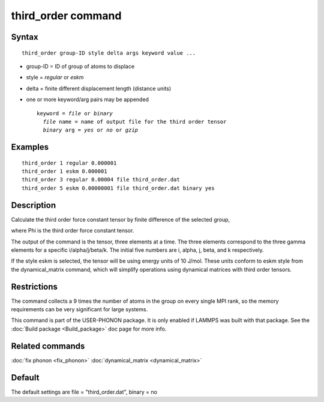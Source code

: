 .. index:: third\_order

third\_order command
====================

Syntax
""""""


.. parsed-literal::

   third_order group-ID style delta args keyword value ...

* group-ID = ID of group of atoms to displace
* style = *regular* or *eskm*
* delta = finite different displacement length (distance units)
* one or more keyword/arg pairs may be appended
  
  .. parsed-literal::
  
       keyword = *file* or *binary*
         *file* name = name of output file for the third order tensor
         *binary* arg = *yes* or *no* or *gzip*



Examples
""""""""


.. parsed-literal::

   third_order 1 regular 0.000001
   third_order 1 eskm 0.000001
   third_order 3 regular 0.00004 file third_order.dat
   third_order 5 eskm 0.00000001 file third_order.dat binary yes

Description
"""""""""""

Calculate the third order force constant tensor by finite difference of the selected group,

.. image:: JPG/third_order_force_constant.png
   :align: center

where Phi is the third order force constant tensor.

The output of the command is the tensor, three elements at a time. The
three elements correspond to the three gamma elements for a specific i/alpha/j/beta/k.
The initial five numbers are i, alpha, j, beta, and k respectively.

If the style eskm is selected, the tensor will be using energy units of 10 J/mol.
These units conform to eskm style from the dynamical\_matrix command, which
will simplify operations using dynamical matrices with third order tensors.

Restrictions
""""""""""""


The command collects a 9 times the number of atoms in the group on every single MPI rank,
so the memory requirements can be very significant for large systems.

This command is part of the USER-PHONON package.  It is only enabled if
LAMMPS was built with that package.  See the :doc:`Build package <Build_package>` doc page for more info.

Related commands
""""""""""""""""

:doc:`fix phonon <fix_phonon>` :doc:`dynamical_matrix <dynamical_matrix>`

Default
"""""""

The default settings are file = "third\_order.dat", binary = no


.. _lws: http://lammps.sandia.gov
.. _ld: Manual.html
.. _lc: Commands_all.html
